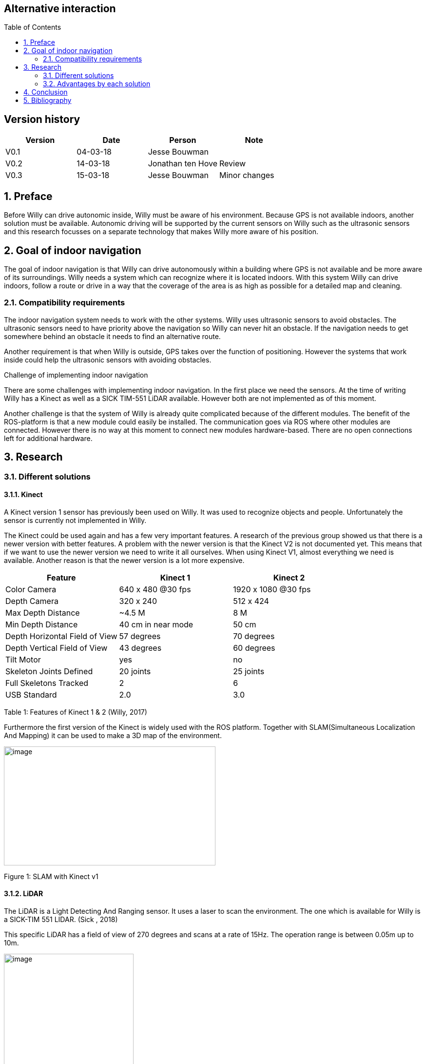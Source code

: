 :toc:
:toc-placement: macro
:toclevel: 5
:numbered: 

[discrete]
== Alternative interaction

toc::[]

[discrete]
== Version history


[cols=",,,",options="header",]
|============================================
|Version |Date |Person |Note
|V0.1 |04-03-18 |Jesse Bouwman |
|V0.2 |14-03-18 |Jonathan ten Hove |Review
|V0.3 |15-03-18 |Jesse Bouwman |Minor changes
|============================================

== Preface


Before Willy can drive autonomic inside, Willy must be aware of his
environment. Because GPS is not available indoors, another solution must
be available. Autonomic driving will be supported by the current sensors
on Willy such as the ultrasonic sensors and this research focusses on a
separate technology that makes Willy more aware of his position.

== Goal of indoor navigation

The goal of indoor navigation is that Willy can drive autonomously
within a building where GPS is not available and be more aware of its
surroundings. Willy needs a system which can recognize where it is
located indoors. With this system Willy can drive indoors, follow a
route or drive in a way that the coverage of the area is as high as
possible for a detailed map and cleaning.

=== Compatibility requirements

The indoor navigation system needs to work with the other systems. Willy
uses ultrasonic sensors to avoid obstacles. The ultrasonic sensors need
to have priority above the navigation so Willy can never hit an
obstacle. If the navigation needs to get somewhere behind an obstacle it
needs to find an alternative route.

Another requirement is that when Willy is outside, GPS takes over the
function of positioning. However the systems that work inside could help
the ultrasonic sensors with avoiding obstacles.

Challenge of implementing indoor navigation

There are some challenges with implementing indoor navigation. In the
first place we need the sensors. At the time of writing Willy has a
Kinect as well as a SICK TIM-551 LiDAR available. However both are not
implemented as of this moment.

Another challenge is that the system of Willy is already quite
complicated because of the different modules. The benefit of the
ROS-platform is that a new module could easily be installed. The
communication goes via ROS where other modules are connected. However
there is no way at this moment to connect new modules hardware-based.
There are no open connections left for additional hardware.

== Research

=== Different solutions

==== Kinect

A Kinect version 1 sensor has previously been used on Willy. It was used
to recognize objects and people. Unfortunately the sensor is currently
not implemented in Willy.

The Kinect could be used again and has a few very important features. A
research of the previous group showed us that there is a newer version
with better features. A problem with the newer version is that the
Kinect V2 is not documented yet. This means that if we want to use the
newer version we need to write it all ourselves. When using Kinect V1,
almost everything we need is available. Another reason is that the newer
version is a lot more expensive.

[cols=",,",options="header",]
|======================================================
|Feature |Kinect 1 |Kinect 2
|Color Camera |640 x 480 @30 fps |1920 x 1080 @30 fps
|Depth Camera |320 x 240 |512 x 424
|Max Depth Distance |~4.5 M |8 M
|Min Depth Distance |40 cm in near mode |50 cm
|Depth Horizontal Field of View |57 degrees |70 degrees
|Depth Vertical Field of View |43 degrees |60 degrees
|Tilt Motor |yes |no
|Skeleton Joints Defined |20 joints |25 joints
|Full Skeletons Tracked |2 |6
|USB Standard |2.0 |3.0
|======================================================

Table 1: Features of Kinect 1 & 2 (Willy, 2017)

Furthermore the first version of the Kinect is widely used with the ROS
platform. Together with SLAM(Simultaneous Localization And Mapping) it
can be used to make a 3D map of the environment.

image:media/indoornavigation2.jpeg[image,width=434,height=244]

Figure 1: SLAM with Kinect v1

==== LiDAR


The LiDAR is a Light Detecting And Ranging sensor. It uses a laser to
scan the environment. The one which is available for Willy is a SICK-TIM
551 LIDAR. (Sick , 2018)

This specific LiDAR has a field of view of 270 degrees and scans at a
rate of 15Hz. The operation range is between 0.05m up to 10m.

image:media/indoornavigation3.png[image,width=266,height=247]

Figure 2: How a LiDAR works

Together with plotting software, for example RViz, Willy could make a
map which then can be used for indoor navigation. A minor problem with a
LiDAR like the SICK TIM-551 is that it can only create a 2D point cloud.
It will not detect a table when the LiDAR is placed lower for example.

Another task for the LiDAR could be for safety. Because of the LiDAR
being very fast at a 15Hz scanning rate, the SICK TIM-551 can be used
for recognition of possible dangerous obstacles.

image:media/indoornavigation4.jpeg[Afbeeldingsresultaat voor lidar map
rviz,width=555,height=314]

Figure 3: Plotting with RViz

==== Beacons


Beacons are small devices who emits signals. These signals can be
detected by the robot to know where it is located based on signal
strength. The beacons could use Bluetooth, Wi-Fi, radio signals and
there even is a version which is using only light. With triangulation
the distance to the beacons can be measured and the location will be
determined.

image:media/indoornavigation5.png[image,width=516,height=321]

Figure 4: Triangulation for location measuring

==== Ultrasonic Sensors


Ultrasonic sensors are sensors that send and receive sound waves to
measure the distance to an object. It calculates the time between
sending and receiving a wave.

image:media/indoornavigation6.png[image,width=537,height=302]

Figure 5: Working of ultrasonic sensors

There is however a problem when using ultrasonic sensors for mapping the
area. Because the waves of sound are almost randomly cone shaped, the
robot can’t calculate distances as precise as for example LiDAR.

image:media/indoornavigation7.gif[Afbeeldingsresultaat voor ultrasonic sensor
mapping,width=271,height=217]

Figure 6: Cone shaped sensor wave

In this example we see that these sensors could be used for warning
before collision, because the cone only helps improve the coverage of
the area. However for measuring distance and localization they cannot be
used. But more effective for obstacle avoidance and preventing
collisions.

=== Advantages by each solution
~~~~~~~~~~~~~~~~~~~~~~~~~~~

==== Kinect

* 3D point cloud
* High-resolution
* People recognition
* ROS integrated and widely documented
* Integrated camera

====  LiDAR

* 2D point cloud
* Fast (15Hz scanning frequency)
* 270 degrees Field of View
* Range (0.05-10m)

==== Beacons

* Cheap (around €30 for three modules)
* Reliable navigation
* High accuracy

* Ultrasonic sensors

* Cheap (< €5 per sensor)
* Easy to set up
=== Disadvantages by each solution
~~~~~~~~~~~~~~~~~~~~~~~~~~~~~~

==== Kinect

* Difficult to set up
* Needs further research for implementation
* Latency

* LiDAR

* Only one height is measured so it could not detect all obstacles (2D)
* Difficult to set up
* The version we have has 270 degrees Field of View while 360 degrees
might be easier to work with

* Beacons

* Not usable without preparation inside the room
* Does not work without a very high amount of beacons

* Ultrasonic sensors

* Easy to fool. When the wave cone hit an object closer to the robot,
the wrong distance is measured.
* Due to the cone shape, measurements are not reliable for mapping and
localization
* More susceptible to interference

Conclusion
----------

For the indoor navigation of Willy a combination of options can be used.
Because of the documentation which is available for the Kinect V1 and
the fact that these are cheap, we will do a further investigating of
using the Kinect on Willy.

As a second addition Willy can use the SICK TIM-551 LiDAR for safety as
well as for navigation and localization purposes. We will do a further
investigation in the use of this LiDAR.

The Beacons are not a preferred option because preparation of each room
Willy needs to drive is necessary. Beacons make Willy less flexible.

The last suggestion for navigation, the ultrasonic sensors, will not be
used for navigation. The sensors are betters used for obstacle detection
and as a last safety measure for the robot.

Bibliography
------------

_Configuration Robot Localization_. (n.d.). Retrieved from
http://docs.ros.org/indigo/api/robot_localization/html/configuring_robot_localization.html
Sick . (2018, 01 19). _Sick-TIM 551_. Retrieved from Sick sensor
intelligence:
https://www.sick.com/us/en/detection-and-ranging-solutions/2d-lidar-sensors/tim5xx/tim551-2050001/p/p343045Willy,
P. 2. (2017). _Research Obstacle Detection V1.2._ Zwolle.
